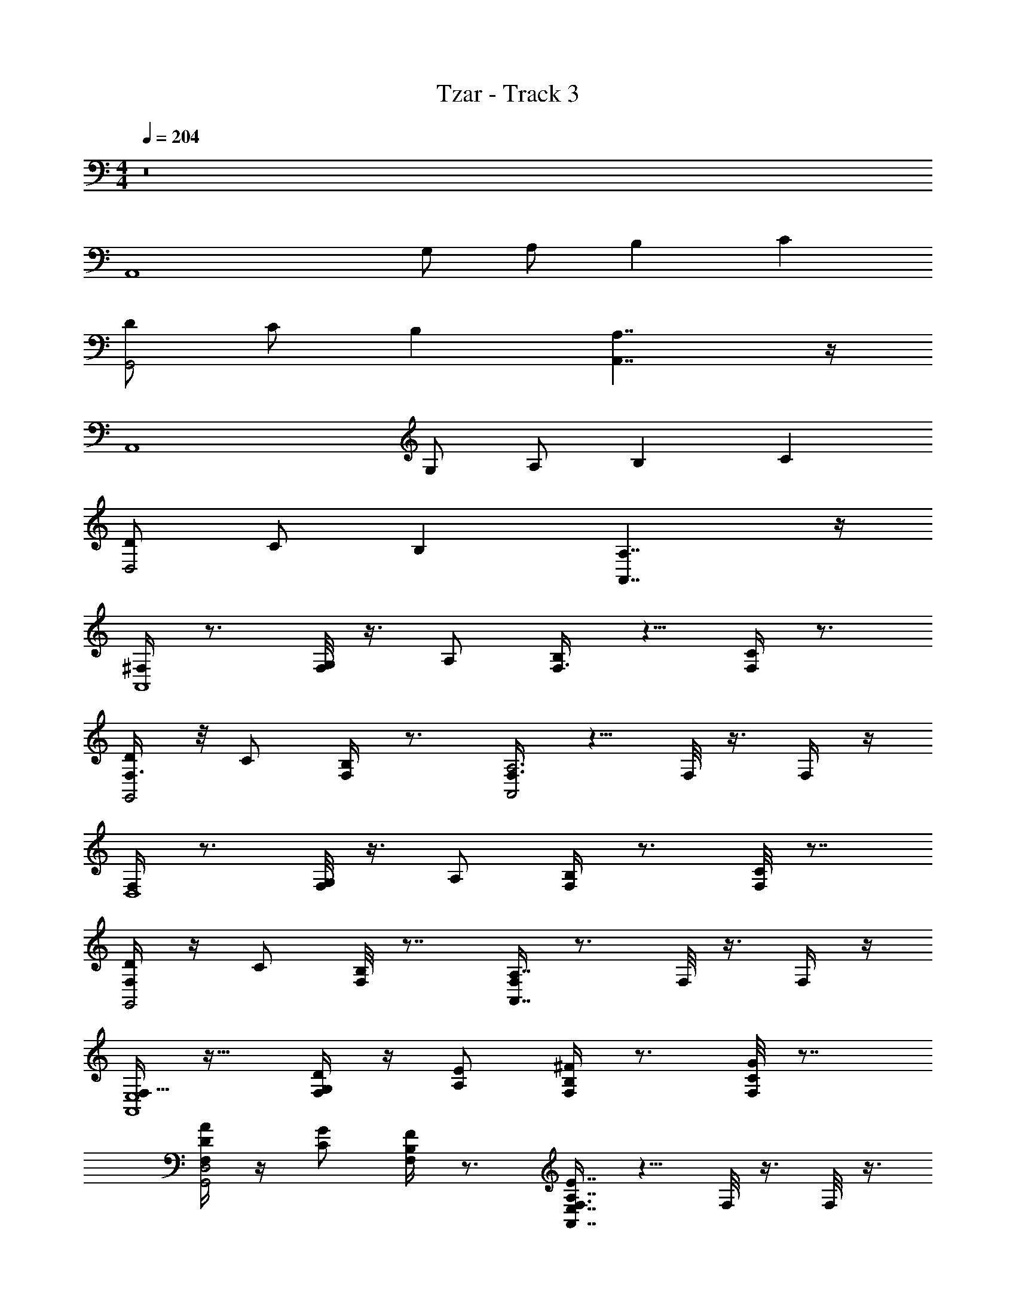 X: 1
T: Tzar - Track 3
Z: ABC Generated by Starbound Composer v0.8.6
L: 1/4
M: 4/4
Q: 1/4=204
K: C
z8 
[zA,,4] G,/ A,/ B, C 
[D/G,,2] C/ B, [A,7/4A,,7/4] z/4 
[zA,,4] G,/ A,/ B, C 
[D/D,2] C/ B, [A,7/4A,,7/4] z/4 
[^F,/4A,,4] z3/4 [F,/8G,/] z3/8 A,/ [F,3/8B,] z5/8 [F,/4C] z3/4 
[F,3/8D/G,,2] z/8 C/ [F,/4B,] z3/4 [F,3/8A,,2A,3] z5/8 F,/8 z3/8 F,/4 z/4 
[F,/4D,4] z3/4 [F,/8G,/] z3/8 A,/ [F,/4B,] z3/4 [F,/8C] z7/8 
[F,/4D/G,,2] z/4 C/ [F,/8B,] z7/8 [F,/4A,,7/4A,7/4] z3/4 F,/8 z3/8 F,/4 z/4 
[F,11/32A,,4E,4] z21/32 [F,/4G,/D/] z/4 [A,/E/] [F,/4B,^F] z3/4 [F,/8CG] z7/8 
[F,/4D/A/G,,2D,2] z/4 [C/G/] [F,/4B,F] z3/4 [F,3/8A,7/4A,,7/4E7/4E,7/4] z5/8 F,/8 z3/8 F,/8 z3/8 
[F,/4A,,4E,4] z3/4 [F,/8G,/D/] z3/8 [A,/E/] [F,3/8B,F] z5/8 [F,/4CG] z3/4 
[F,3/8D/A/D,2A,2] z/8 [C/G/] [F,/8B,F] z7/8 [F,/4A,7/4A,,7/4E7/4E,7/4] z3/4 F,/4 z/4 F,/4 z/4 
[F,/4A,,4E,4] z3/4 [F,/8G,/D/] z3/8 [A,/E/] [F,3/8B,F] z5/8 [F,/4CG] z3/4 
[F,3/8D/A/G,,2D,2] z/8 [C/G/] [F,/4B,F] z3/4 [F,3/8A,7/4A,,7/4E7/4E,7/4] z5/8 F,/8 z3/8 F,/4 z/4 
[F,/4D,4A,4] z3/4 [F,/8G,/D/] z3/8 [A,/E/] [F,/4B,F] z3/4 [F,/8CG] z7/8 
[F,/4D/A/G,,2D,2] z/4 [C/G/] [F,/8B,F] z7/8 [F,/4A,,7/4A,7/4E,7/4E7/4] z3/4 F,/8 z3/8 F,/4 z/4 
[F,11/32E/D,G,DGA,D] z21/32 [A,/4A/4E/4F,/4] z/4 ^C/4 z/4 [A,/4A/4E/4F,/4C/4D,DA,] z3/4 [F,/8A,/4A/4E/4C/] z7/8 
[F,/4=C/c/G/E3/4D,DA,] z3/4 [F,/4^C/4B,/B/F/] z/4 [=C/c/G/] [F,3/8D/d/A/^C/D,3/D3/A,3/] z/8 [=C/c/G/] [F,/8B,BF] z3/8 F,/8 z3/8 
[F,/4E3/4D,G,DGA,D] z3/4 [F,/8A,/4A/4E/4] z3/8 [z/^C] [A,/4A/4E/4F,3/8D,DA,] z3/4 [A,/4A/4E/4F,/4C/] z3/4 
[F,3/8E3/4D,B,DBA,F] z5/8 [F,/8C/4A,/A/E/] z3/8 [B,/B/F/] [F,/4C/D,7/4=C7/4D7/4c7/4A,7/4G7/4] z3/4 F,/4 z/4 F,/4 z/4 
[F,/4E3/4D,G,DGA,D] z3/4 [F,/8A,/4A/4E/4] z3/8 ^C/ [A,/4A/4E/4C/4F,3/8D,DA,] z3/4 [A,/4A/4E/4F,/4C/] z3/4 
[F,3/8=CcGED,5/4D5/4A,5/4] z5/8 [F,/4^C/4B,/B/F/] z/4 [=C/c/G/] [F,3/8D/d/A/^C/D,3/D3/A,3/] z/8 [=C/c/G/] [F,/8B,BF] z3/8 F,/4 z/4 
[F,/4D,G,DGA,DE] z3/4 [F,/8A,/4A/4E/4] z3/8 ^C/4 z/4 [A,/4A/4E/4F,/4C/4D,3/D3/A,3/] z3/4 [F,/8A,/4A/4E/4C/4] z7/8 
[F,/4E3/4D,B,DBA,F] z3/4 [F,/8C/4A,/A/E/] z3/8 [B,/B/F/] [F,/4C/4D,3/=C3/D3/c3/A,3/G3/] z3/4 [F,/8^C/4] z3/8 [F,/4C/4] z/4 
[F,11/32E/D,G,DGA,D] z21/32 [A,/4A/4E/4F,/4] z/4 C/4 z/4 [A,/4A/4E/4F,/4C/4D,5/4D5/4A,5/4] z3/4 [F,/8A,/4A/4E/4C/] z7/8 
[F,/4E3/4=CcGD,5/4D5/4A,5/4] z3/4 [F,/4^C/4B,/B/F/] z/4 [=C/c/G/] [F,3/8D/d/A/^C/D,3/D3/A,3/] z/8 [=C/c/G/] [F,/8B,BF] z3/8 F,/8 z3/8 
[F,/4E3/4D,G,DGA,D] z3/4 [F,/8A,/4A/4E/4] z3/8 [z/^C] [A,/4A/4E/4F,3/8D,DA,] z3/4 [A,/4A/4E/4F,/4C/] z3/4 
[F,3/8E3/4D,B,DBA,F] z5/8 [F,/8C/4A,/A/E/] z3/8 [B,/B/F/] [F,/4C/D,5/4D5/4A,5/4=C2c2G2] z3/4 F,/4 z/4 F,/4 z/4 
[F,/4E3/4D,G,DGA,D] z3/4 [F,/8A,/4A/4E/4] z3/8 ^C/ [A,/4A/4E/4C/4F,3/8D,DA,] z3/4 [A,/4A/4E/4F,/4C/] z3/4 
[F,3/8=CcGED,5/4D5/4A,5/4] z5/8 [F,/4^C/4B,/B/F/] z/4 [=C/c/G/] [F,3/8D/d/A/^C/D,3/D3/A,3/] z/8 [=C/c/G/] [F,/8B,BF] z3/8 F,/4 z/4 
[F,/4D,G,DGA,DE] z3/4 [F,/8A,/4A/4E/4] z3/8 ^C/4 z/4 [A,/4A/4E/4F,/4C/4D,DA,] z3/4 [F,/8A,/4A/4E/4C/4] z7/8 
[F,/4=C3/4c3/4G3/4E3/4D,5/4D5/4A,5/4] z3/4 [F,/8^C/4B,/B/F/] z3/8 [=C/c/G/] [F,/4^C/4D,2D2D2d2A,2A2] z3/4 [F,/8C/4] z3/8 [F,/4C/4] z/4 
[F,11/32E/A,,4A,4E,4] z21/32 [F,/4G,/G/D/] z/4 [C/4A,/A/E/] z/4 [F,/4C/4B,BF] z3/4 [F,/8C/=CcG] z7/8 
[F,/4D/d/A/E3/4G,,2G,2D,2] z/4 [C/c/G/] [F,/4^C/4B,BF] z3/4 [F,3/8C/A,7/4A,,7/4A7/4A,7/4E7/4E,7/4] z5/8 F,/8 z3/8 F,/8 z3/8 
[F,/4E3/4A,,4A,4E,4] z3/4 [F,/8G,/G/D/] z3/8 [A,/A/E/C] [F,3/8B,BF] z5/8 [F,/4C/=CcG] z3/4 
[F,3/8D/d/A/E3/4D,2D2A,2] z/8 [C/c/G/] [F,/8^C/4B,BF] z7/8 [F,/4C/A,7/4A,,7/4A7/4A,7/4E7/4E,7/4] z3/4 F,/4 z/4 F,/4 z/4 
[F,/4E3/4A,,4A,4E,4] z3/4 [F,/8G,/G/D/] z3/8 [A,/A/E/C/] [C/4F,3/8B,BF] z3/4 [F,/4C/=CcG] z3/4 
[F,3/8D/d/A/EG,,2G,2D,2] z/8 [C/c/G/] [F,/4^C/4B,BF] z3/4 [F,3/8C/A,,2A,2E,2A,3A3E3] z5/8 F,/8 z3/8 F,/4 z/4 
[F,/4ED,4D4A,4] z3/4 [F,/8G,/G/D/] z3/8 [C/4A,/A/E/] z/4 [F,/4C/4B,BF] z3/4 [F,/8C/4=CcG] z7/8 
[F,/4D/d/A/E3/4G,,2G,2D,2] z/4 [C/c/G/] [F,/8^C/4B,BF] z7/8 [F,/4C/4A,,7/4A,7/4A,7/4A7/4E,7/4E7/4] z3/4 [F,/8C/4] z3/8 [F,/4C/4] z/4 
[F,11/32E/A3/4A,,4A,4E,4] z21/32 [B/8F,/4G,/G/D/] c/8 d/8 e/8 [f/8C/4A,/A/E/] g/8 ^g/4 [F,/4C/4a7/8B,BF] z3/4 [B/8F,/8C/=CcG] c/8 d/8 e/8 f/8 =g/8 ^g/4 
[F,/4D/d/A/E3/4G,,2G,2D,2a31/8] z/4 [C/c/G/] [F,/4^C/4B,BF] z3/4 [F,3/8C/A,7/4A,,7/4A7/4A,7/4E7/4E,7/4] z5/8 F,/8 z3/8 F,/8 z3/8 
[F,/4E3/4A,,4A,4E,4A63/8] z3/4 [F,/8G,/G/D/] z3/8 [A,/A/E/C] [F,3/8B,BF] z5/8 [F,/4C/=CcG] z3/4 
[F,3/8D/d/A/E3/4D,2D2A,2] z/8 [C/c/G/] [F,/8^C/4B,BF] z7/8 [F,/4C/A,7/4A,,7/4A7/4A,7/4E7/4E,7/4] z3/4 F,/4 z/4 F,/4 z/4 
[F,/4A3/4E3/4A,,4A,4E,4] z3/4 [B/8F,/8G,/G/D/] c/8 d/8 e/8 [f/8A,/A/E/C/] =g/8 ^g/4 [C/4F,3/8a7/8B,BF] z3/4 [B/8F,/4C/=CcG] c/8 d/8 e/8 f/8 =g/8 ^g/4 
[F,3/8D/d/A/EG,,2G,2D,2a31/8] z/8 [C/c/G/] [F,/4^C/4B,BF] z3/4 [F,3/8C/A,7/4A,,7/4A7/4A,7/4E7/4E,7/4] z5/8 F,/8 z3/8 F,/4 z/4 
[F,/4Ed31/8D,4D4A,4] z3/4 [F,/8G,/G/D/] z3/8 [C/4A,/A/E/] z/4 [F,/4C/4B,BF] z3/4 [F,/8C/4=CcG] z7/8 
[F,/4a3/8D/d/A/E3/4G,,2G,2D,2] z/4 [=g3/8C/c/G/] z/8 [F,/8^C/4^f3/8B,BF] z7/8 [F,/4C/4A,,7/4A,7/4A,7/4A7/4E,7/4E7/4e7/4] z3/4 [F,/8C/4] z3/8 [F,/4C/4] z/4 
[F,11/32E/^C,2E5/A,5/A,4] z21/32 F,/4 z/4 C/4 z/4 [F,/4C/4] z3/4 [F,/8A,/=F/C/] z7/8 
[F,/4E3/4A,3/F3/A,4] z3/4 [F,/4C/4] z3/4 [F,3/8C/A,9/D19/4] z5/8 F,/8 z3/8 F,/8 z3/8 
[F,/4E3/4A,4] z3/4 F,/8 z3/8 [z/C] F,3/8 z5/8 [F,/4A,/F/C/] z3/4 
[F,3/8E3/4F7/4A,7/4A,4] z5/8 [F,/8C/4] z7/8 [F,/4C/A,7/4G7/4] z3/4 F,/4 z/4 F,/4 z/4 
[F,/4E3/4A,11/4E11/4A,4] z3/4 F,/8 z3/8 C/ [C/4F,3/8] z3/4 [F,/4A,/F/C/] z3/4 
[F,3/8EA,7/4F7/4A,4] z5/8 [F,/4C/4] z3/4 [F,3/8C/A,17/4D17/4] z5/8 F,/8 z3/8 F,/4 z/4 
[F,/4EA,4] z3/4 F,/8 z3/8 C/4 z/4 [F,/4C/4] z3/4 [F,/8C/4D/A,/] z7/8 
[F,/4A,,/E3/4A,DA,4] z/4 A,,/ [F,/8C/4A,,/4G,/=C/] z/8 A,,/4 A,,/ [F,/4^C/4A,,/4=C5/4G,3/] A,,/4 A,,/ [F,/8^C/4A,,/4] z/8 A,,/4 [F,/4C/4A,,/4] A,,/4 
[z/32C,2E5/A,5/E23/8A,,4A,,,4A,,4] A,91/32 [z/8A,F9/8] [A,/F/] z/ 
[A,3/F3/A,2F2F,,2=F,9/4A,,4] z/ [z2A,9/D19/4D5A,45/8D,6D,,6] 
[z3A,,4] [A,/F/F5/8] z/ 
[F7/4A,7/4F2G,4G,,4A,,4A,55/8] z/4 [A,7/4G7/4G2] z/4 
[A,11/4E11/4E23/8A,,,4A,,4] z/8 [z/8F5/8A,5/8] [A,/F/] z/ 
[z/32F13/8A,7/4F7/4F,,2F,2A,,2] A,51/32 z3/8 [A,17/4D17/4D19/4A,19/4D,6D,,6] z3/4 
[z/8D/A,/] [A,/D29/56] z3/8 [A,,/4A,DDA,13/8=C,4C,,4] z/4 A,,/ [A,,/4G,/=C/C5/8] A,,/4 A,,/ [A,,/4C7/8C5/4G,3/A,2] A,,/4 [z3/8A,,/] [z/8B,9/8] 
A,,/4 A,,/4 A,,/4 A,,/4 [E2A,2E5/A,5/E5/A,5/A,,4A,,,4A,,4] [E3/8A,2] F/4 G3/8 
[F/A,/F/A,/F/] D/ [A,3/F3/A,3/F3/F2A,2F,,2F,9/4A,,4] z/ [D2A,2A,9/A,9/D19/4D19/4D,6D,,6] 
[E/4A,2A,,4] z3/20 F/4 z/10 G/4 z/8 A/4 z/8 G/4 z3/20 [z/10F/4] [z/4A,2] E/4 z/8 D/4 z/8 [E/4A,/F/A,/F/] z/8 F/4 z/8 G/4 
[A/4F7/4A,7/4F7/4A,7/4A,2G,4G,,4A,,4] z/4 B/4 z/4 c/4 z3/4 [d/32A,7/4G7/4A,7/4G7/4A,2] z15/32 c/4 z/4 B/4 z/4 A/4 z/4 
[G/A,2A,11/4E11/4A,11/4E11/4A,,,4A,,4] A/ G/ F/ [E/A,2] F/ [E/4A,/F/A,/F/] z/32 [z7/32F/4] E/4 z/36 [z2/9F73/288] 
[E/4A,7/4F7/4A,7/4F7/4A,2F,,2F,2A,,2] z/36 [z2/9F73/288] E/4 F/4 G/4 F/4 z/8 E/4 z/8 [D/4A,2A,17/4D17/4A,17/4D17/4D,6D,,6] C/4 B,/4 C/4 B,/4 z/20 [z/5C/4] B,/4 z/24 [z5/24C/4] 
[B,/4A,2] z/36 [z2/9C73/288] B,/4 C/4 D/ E/ [F/A,2] A/ [B/D/A,/D/A,/] c/ 
[A,,/4d3/8A,DA,DA,2C,4C,,4] z/12 [z/6c3/8] [z/4A,,/] B/4 [A,,/4c7/18G,/C/G,/C/] [z3/32A,,/4] [z5/32B3/8] [z9/32A,,/] [z7/32A/4] [A,,/4B3/8C5/4C5/4G,3/G,3/A,2] [z/12A,,/4] [z/6A3/8] [z/4A,,/] G/4 [A,,/4A3/8] [z/10A,,/4] [z3/20G67/180] A,,/4 [z/24A,,/4] [z5/24F/4] 
[^F,11/32E/E5/A,5/E23/8E3A,,4A,,,4A,,4A,,,4A,,4] z21/32 F,/4 z/4 ^C/4 z/4 [F,/4C/4] z3/4 [F,/8A,/F/C/FF] z7/8 
[F,/4E3/4A,3/F3/F2F2=F,2F,,2F,2F,,2A,,4] z3/4 [^F,/4C/4] z3/4 [F,3/8C/G2G2A,9/D19/4D,6D,,6D,6D,,6] z5/8 F,/8 z3/8 F,/8 z3/8 
[F,/4E3/4A21/8A21/8A,,4] z3/4 F,/8 z3/8 [z/C] F,3/8 z5/8 [F,/4A,/F/C/AA] z3/4 
[F,3/8E3/4F7/4A,7/4A2A2G,,4G,4G,,4G,4A,,4] z5/8 [F,/8C/4] z7/8 [F,/4C/A,7/4G7/4B2B2] z3/4 F,/4 z/4 F,/4 z/4 
[F,/4E3/4A,11/4E11/4E3A3E3A3A,,4A,,,4A,,4A,,,4] z3/4 F,/8 z3/8 C/ [C/4F,3/8] z3/4 [F,/4A,/F/C/FBFB] z3/4 
[F,3/8EA,7/4F7/4F2B2F2B2=F,2F,,2F,2F,,2A,,2] z5/8 [^F,/4C/4] z3/4 [F,3/8C/G2c2G2c2A,17/4D17/4D,,6D,6D,,6D,6] z5/8 F,/8 z3/8 F,/4 z/4 
[F,/4A5/8d5/8A5/8d5/8E] z3/8 [z3/8c5/8G5/8c5/8G5/8] F,/8 z/8 [z/4B5/8G5/8B5/8G5/8] C/4 z/8 [z/8c5/8G5/8c5/8G5/8] [F,/4C/4] z/4 [z/B5/8G5/8B5/8G5/8] [F,/8C/4D/A,/dAdA] z7/8 
[F,/4A,,/4E3/4AcAcA,DC,,7/C,,7/C,15/4C,15/4] z/4 A,,/ [F,/8A/4A/4C/4A,,/4G,/=C/] z/8 [c/4c/4A,,/4] [A/4A/4A,,/] [c/4c/4] [F,/4^C/4A,,/4=C5/4G,3/B2A2B2A2] A,,/4 A,,/ [F,/8^C/4A,,/4] z/8 A,,/4 [F,/4C/4A,,/4] A,,/4 
[F,11/32E/D,G,DGA,DA,D^C,2D,,4D,,32D,,32] z21/32 [A,/4A/4E/4E/4F,/4] z/4 C/4 z/4 [A,/4A/4E/4E/4F,/4C/4D,DA,A,] z3/4 [F,/8A,/4A/4E/4E/4C/] z7/8 
[F,/4=C/c/G/G/E3/4D,DA,A,D,,4] z3/4 [F,/4^C/4B,/B/^F/F/] z/4 [=C/c/G/G/] [F,3/8D/d/A/A/^C/D,3/D3/A,3/A,3/] z/8 [=C/c/G/G/] [F,/8B,BFF] z3/8 F,/8 z3/8 
[F,/4E3/4D,G,DGA,DA,DD,,4D,8D,24] z3/4 [F,/8A,/4A/4E/4E/4] z3/8 [z/^C] [A,/4A/4E/4E/4F,3/8D,DA,A,] z3/4 [A,/4A/4E/4E/4F,/4C/] z3/4 
[F,3/8E3/4D,B,DBA,FA,FD,,4] z5/8 [F,/8C/4A,/A/E/E/] z3/8 [B,/B/F/F/] [F,/4C/D,7/4=C7/4D7/4c7/4A,7/4G7/4A,7/4G7/4] z3/4 F,/4 z/4 F,/4 z/4 
[F,/4E3/4D,G,DGA,DA,DD16] z3/4 [F,/8A,/4A/4E/4E/4] z3/8 ^C/ [A,/4A/4E/4E/4C/4F,3/8D,DA,A,] z3/4 [A,/4A/4E/4E/4F,/4C/] z3/4 
[F,3/8=CcGGED,5/4D5/4A,5/4A,5/4D,,2] z5/8 [F,/4^C/4B,/B/F/F/] z/4 [=C/c/G/G/] [F,3/8D/d/A/A/^C/D,3/D3/A,3/A,3/] z/8 [=C/c/G/G/] [F,/8B,BFF] z3/8 F,/4 z/4 
[F,/4D,G,DGA,DA,DED,8d8] z3/4 [F,/8A,/4A/4E/4E/4] z3/8 ^C/4 z/4 [A,/4A/4E/4E/4F,/4C/4D,3/D3/A,3/A,3/] z3/4 [F,/8A,/4A/4E/4E/4C/4] z7/8 
[F,/4D,,/4E3/4D,B,DBA,FA,F] z/4 D,,/ [F,/8C/4D,,/4A,/A/E/E/] z/8 D,,/4 [B,/B/F/F/D,,/] [F,/4C/4D,,/4D,3/=C3/D3/c3/A,3/G3/A,3/G3/] D,,/4 D,,/ [F,/8^C/4D,,/4] z/8 D,,/4 [F,/4C/4D,,/4] D,,/4 
[F,11/32E/D,G,DGA,DA,DD,,4D,,32D,,32] z21/32 [A,/4A/4E/4E/4F,/4] z/4 C/4 z/4 [A,/4A/4E/4E/4F,/4C/4D,5/4D5/4A,5/4A,5/4] z3/4 [F,/8A,/4A/4E/4E/4C/] z7/8 
[F,/4E3/4=CcGGD,5/4D5/4A,5/4A,5/4D,,4] z3/4 [F,/4^C/4B,/B/F/F/] z/4 [=C/c/G/G/] [F,3/8D/d/A/A/^C/D,3/D3/A,3/A,3/] z/8 [=C/c/G/G/] [F,/8B,BFF] z3/8 F,/8 z3/8 
[F,/4E3/4D,G,DGA,DA,DD,,4D,8D,24] z3/4 [F,/8A,/4A/4E/4E/4] z3/8 [z/^C] [A,/4A/4E/4E/4F,3/8D,DA,A,] z3/4 [A,/4A/4E/4E/4F,/4C/] z3/4 
[F,3/8E3/4D,B,DBA,FA,FD,,4] z5/8 [F,/8C/4A,/A/E/E/] z3/8 [B,/B/F/F/] [F,/4C/D,5/4D5/4A,5/4A,5/4=C2c2G2G2] z3/4 F,/4 z/4 F,/4 z/4 
[F,/4E3/4D,G,DGA,DA,DD16] z3/4 [F,/8A,/4A/4E/4E/4] z3/8 ^C/ [A,/4A/4E/4E/4C/4F,3/8D,DA,A,] z3/4 [A,/4A/4E/4E/4F,/4C/] z3/4 
[F,3/8=CcGGED,5/4D5/4A,5/4A,5/4D,,2] z5/8 [F,/4^C/4B,/B/F/F/] z/4 [=C/c/G/G/] [F,3/8D/d/A/A/^C/D,3/D3/A,3/A,3/] z/8 [=C/c/G/G/] [F,/8B,BFF] z3/8 F,/4 z/4 
[F,/4D,G,DGA,DA,DED,8d8] z3/4 [F,/8A,/4A/4E/4E/4] z3/8 ^C/4 z/4 [A,/4A/4E/4E/4F,/4C/4D,DA,A,] z3/4 [F,/8A,/4A/4E/4E/4C/4] z7/8 
[F,/4D,,/4=C3/4c3/4G3/4G3/4E3/4D,5/4D5/4A,5/4A,5/4] z/4 D,,/ [F,/8^C/4D,,/4B,/B/F/F/] z/8 D,,/4 [=C/c/G/G/D,,/] [F,/4^C/4D,,/4D,2D2D2d2A,2A2A,2A2] D,,/4 D,,/ [F,/8C/4D,,/4] z/8 D,,/4 [F,/4C/4D,,/4] D,,/4 
[F,11/32E/A3/4a3/4A,,4A,4E,4E,4A,,4] z21/32 [B/8b/8F,/4G,/G/D/D/] [c/8c'/8] [d/8d'/8] [e/8e'/8] [=f/8f'/8C/4A,/A/E/E/] [g/8g'/8] [^g/4^g'/4] [F,/4C/4a7/8a'7/8B,BFF] z3/4 [B/8b/8F,/8C/=CcGG] [c/8c'/8] [d/8d'/8] [e/8e'/8] [f/8f'/8] [=g/8=g'/8] [z/6^g/4^g'/4] [z/12A/] 
[F,/4D/d/A/E3/4G,,2G,2D,2D,2G,,2a31/8a'31/8] z/4 [C/c/G/G/] [F,/4^C/4B,BFF] z3/4 [F,3/8C/A,7/4A,,7/4A7/4A,7/4E7/4E,7/4E7/4E,7/4A,,2] z5/8 F,/8 z3/8 F,/8 z3/8 
[F,/4E3/4A,,4A,4E,4E,4A,,4A63/8a63/8] z3/4 [F,/8G,/G/D/D/] z3/8 [A,/A/E/E/C] [F,3/8B,BFF] z5/8 [F,/4C/=CcGG] z3/4 
[F,3/8D/d/A/A/E3/4D,2D2A,2A,2G,,2] z/8 [C/c/G/G/] [F,/8^C/4B,BFF] z7/8 [F,/4C/A,7/4A,,7/4A7/4A,7/4E7/4E,7/4E,7/4E7/4A,,2] z3/4 F,/4 z/4 F,/4 z/4 
[F,/4A3/4a3/4E3/4A,,4A,4E,4E,4A,,4] z3/4 [B/8b/8F,/8G,/G/D/D/] [c/8c'/8] [d/8d'/8] [e/8e'/8] [f/8f'/8A,/A/E/E/C/] [=g/8=g'/8] [^g/4^g'/4] [C/4F,3/8a7/8a'7/8B,BFF] z3/4 [B/8b/8F,/4C/=CcGG] [c/8c'/8] [d/8d'/8] [e/8e'/8] [f/8f'/8] [=g/8=g'/8] [^g/4^g'/4] 
[F,3/8D/d/A/A/EG,,2G,2D,2D,2G,,2a31/8a'31/8] z/8 [C/c/G/G/] [F,/4^C/4B,BFF] z3/4 [F,3/8C/A,,2A,2E,2E,2E2A,,2A,3A3E3] z5/8 F,/8 z3/8 F,/4 z/4 
[F,/4Ed31/8d'31/8D,4D4A,4A,4D,4] z3/4 [F,/8G,/G/D/D/] z3/8 [C/4A,/A/E/E/] z/4 [F,/4C/4B,BFF] z3/4 [F,/8C/4=CcGG] z7/8 
[F,/4a3/8a'3/8D/d/A/A/A,,/E3/4G,,2G,2D,2D,2] z/4 [=g3/8=g'3/8C/c/G/G/A,,/] z/8 [F,/8^C/4A,,/4^f3/8^f'3/8B,BFF] z/8 A,,/4 A,,/ [F,/4C/4A,,/4A,,7/4A,7/4A,7/4A7/4E,7/4E7/4E7/4E,7/4e7/4e'7/4] A,,/4 A,,/ [F,/8C/4A,,/4] z/8 A,,/4 [F,/4C/4A,,/4] A,,/4 
[C,2E5/A,5/B,5/E,5/A,,4A,,,4A,,4] z [A,/=F/E,/=C/] z/ 
[A,3/F3/E,3/C3/=F,2F,,2A,,4] z/ [z2A,9/E,9/D19/4A,19/4D,6D,,6] 
[z3A,,4] [A,/F/E,/C/] z/ 
[F7/4A,7/4C7/4E,7/4G,,4G,4A,,4] z/4 [A,7/4G7/4E,7/4D7/4] z/4 
[A,11/4E11/4E,11/4B,11/4A,,4A,,,4] z/4 [A,/F/E,/C/] z/ 
[A,7/4F7/4E,7/4C7/4F,2F,,2A,,2] z/4 [A,17/4D17/4E,17/4A,17/4D,,6D,6] z3/4 
[D/A,/A,/E,/] z/ [A,,/4A,DE,A,C,,7/=C,15/4] z/4 A,,/ [A,,/4G,/C/D,/G,/] A,,/4 A,,/ [A,,/4C5/4G,5/4G,3/D,3/] A,,/4 A,,/ 
A,,/4 A,,/4 A,,/4 A,,/4 [^F,11/32E/A,2^C,2A,,4A,,4E,4E,4A,,4] z21/32 [F,/4A,/A,/E/E/] z/4 [^C/4B,/B,/^F/F/] z/4 [F,/4C/4=CCGGA,2] z3/4 
[F,/8^C/DDAA] z7/8 [F,/4E3/4=CCGGG,,2A,2G,,2D,2D,2G,,2] z3/4 [F,/4^C/4B,B,FF] z3/4 [F,3/8C/F,,5/4F,,5/4=C,5/4C,5/4F,,5/4A,3/A,3/E3/E3/A,2] z5/8 
F,/8 z3/8 F,/8 z3/8 [F,/4E3/4A,2E,,4E,,4B,,4B,,4E,,4] z3/4 [F,/8A,/A,/E/E/] z3/8 [B,/B,/F/F/C] [F,3/8=CCGGA,2] z5/8 
[F,/4^C/DDAA] z3/4 [F,3/8E3/4=CCGGD,,2A,2D,,2A,,2A,,2D,,2] z5/8 [F,/8^C/4B,B,FF] z7/8 [F,/4C/C,,3/C,,3/G,,3/G,,3/C,,3/A,2A,2A,2E2E2] z3/4 
F,/4 z/4 F,/4 z/4 [F,/4E3/4A,2D,,4D,,4A,,4A,,4D,,4] z3/4 [F,/8A,3/4A,3/4E3/4E3/4] z3/8 [B,/B,/F/F/C/] [C/4F,3/8=CCGGA,2] z3/4 
[F,/4^C/DDAA] z3/4 [F,3/8=CCGGEE,,2A,2E,,2B,,2B,,2E,,2] z5/8 [F,/4^C/4B,B,FF] z3/4 [F,3/8C/F,,F,,5/4F,,5/4C,5/4C,5/4A,3/A,3/E3/E3/A,2] z5/8 
F,/8 z3/8 F,/4 z/4 [F,/4EA,2G,,15/4G,,15/4D,15/4D,15/4G,,15/4] z3/4 [F,/8A,/A,/E/E/] z3/8 [C/4B,/B,/F/F/] z/4 [F,/4C/4=CCGGA,2] z3/4 
[F,/8^C/4DDAA] z7/8 [F,/4E3/4=CCGGA,2A,,3A,,3E,3E,3A,,3] z3/4 [F,/8^C/4B,B,FF] z7/8 [F,/4C/4A,A,EEA,2] z3/4 
[F,/8C/4] z3/8 [F,/4C/4] z/4 [F,11/32E/A3/4a3/4A,2A,,4E,4E,4A,,4A,,4A,4] z21/32 [B/8b/8F,/4A,/E/E/A,/] [c/8c'/8] [d/8d'/8] [e/8e'/8] [=f/8=f'/8C/4B,/F/F/B,/] [g/8g'/8] [^g/4^g'/4] [F,/4C/4a7/8a'7/8=CGGCA,2] z3/4 
[B/8b/8F,/8^C/DAAD] [c/8c'/8] [d/8d'/8] [e/8e'/8] [f/8f'/8] [=g/8=g'/8] [^g/4^g'/4] [F,/4E3/4=CGGCG,,2A,2D,2D,2G,,2G,,2a31/8a'31/8A,4] z3/4 [F,/4^C/4B,FFB,] z3/4 [F,3/8C/F,,5/4C,5/4C,5/4F,,5/4F,,5/4A,3/E3/E3/A,3/A,2] z5/8 
F,/8 z3/8 F,/8 z3/8 [F,/4E3/4A,2E,,4B,,4B,,4E,,4E,,4A,4A63/8a63/8] z3/4 [F,/8A,/E/E/A,/] z3/8 [B,/F/F/B,/C] [F,3/8=CGGCA,2] z5/8 
[F,/4^C/DAAD] z3/4 [F,3/8E3/4=CGGCD,,2A,2A,,2A,,2D,,2D,,2A,4] z5/8 [F,/8^C/4B,FFB,] z7/8 [F,/4C/C,,3/G,,3/G,,3/C,,3/C,,3/A,2A,2E2E2A,2] z3/4 
F,/4 z/4 F,/4 z/4 [F,/4A3/4a3/4E3/4A,2D,,4A,,4A,,4D,,4D,,4A,4] z3/4 [B/8b/8F,/8A,3/4E3/4E3/4A,3/4] [c/8c'/8] [d/8d'/8] [e/8e'/8] [f/8f'/8B,/F/F/B,/C/] [=g/8=g'/8] [^g/4^g'/4] [C/4F,3/8a7/8a'7/8=CGGCA,2] z3/4 
[B/8b/8F,/4^C/DAAD] [c/8c'/8] [d/8d'/8] [e/8e'/8] [f/8f'/8] [=g/8=g'/8] [^g/4^g'/4] [F,3/8=CGGCEE,,2A,2B,,2B,,2E,,2E,,2a31/8a'31/8A,4] z5/8 [F,/4^C/4B,FFB,] z3/4 [F,3/8C/F,,A,F,,F,,5/4C,5/4C,5/4A,3/E3/E3/A,2] z5/8 
F,/8 z3/8 F,/4 z/4 [F,/4EA,2G,,15/4D,15/4D,15/4G,,15/4G,,15/4d31/8d'31/8A,4] z3/4 [F,/8A,/E/E/A,/] z3/8 [C/4B,/F/F/B,/] z/4 [F,/4C/4=CGGCA,2] z3/4 
[F,/8^C/4DAAD] z7/8 [F,/4E3/4=g7/8=CGGC=g'A,2A,,3E,3E,3A,,3A,,3A,4] z3/4 [F,/8^C/4^f7/8B,FFB,^f'] z7/8 [F,/4C/4A,EEA,ee'] z7/4 
[F,11/32E/^C,2E5/A,5/A,4A,4] z21/32 F,/4 z/4 C/4 z/4 [F,/4C/4] z3/4 [F,/8A,/=F/C/] z7/8 
[F,/4E3/4A,3/F3/A,4A,4] z3/4 [F,/4C/4] z3/4 [F,3/8C/A,9/D19/4] z5/8 F,/8 z3/8 F,/8 z3/8 
[F,/4E3/4A,4A,4] z3/4 F,/8 z3/8 [z/C] F,3/8 z5/8 [F,/4A,/F/C/] z3/4 
[F,3/8E3/4F7/4A,7/4A,4A,4] z5/8 [F,/8C/4] z7/8 [F,/4C/A,7/4G7/4] z3/4 F,/4 z/4 F,/4 z/4 
[F,/4E3/4A,11/4E11/4A,4A,4] z3/4 F,/8 z3/8 C/ [C/4F,3/8] z3/4 [F,/4A,/F/C/] z3/4 
[F,3/8EA,7/4F7/4A,4A,4] z5/8 [F,/4C/4] z3/4 [F,3/8C/A,17/4D17/4] z5/8 F,/8 z3/8 F,/4 z/4 
[F,/4EA,4A,4] z3/4 F,/8 z3/8 C/4 z/4 [F,/4C/4] z3/4 [F,/8C/4D/A,/] z7/8 
[F,/4A,,/E3/4A,DA,4A,4] z/4 A,,/ [F,/8C/4A,,/4G,/=C/] z/8 A,,/4 A,,/ [F,/4^C/4A,,/4=C5/4G,3/] A,,/4 A,,/ [F,/8^C/4A,,/4] z/8 A,,/4 [F,/4C/4A,,/4] A,,/4 
[C,2E5/A,5/E23/8A,23/8A,,4A,,4A,,,4A,,4A,,,8] z7/8 [z/8A,F9/8] [A,/F/] z/ 
[A,3/F3/A,2F2F,,2=F,9/4F,9/4A,,4] z/ [z2A,9/D19/4D5A,101/18D,6D,6D,,6] 
[z3A,,4D,,8] [A,/F/F11/18] z/ 
[F7/4A,7/4F2G,4G,,4G,4G,,4A,,4A,55/8] z/4 [A,7/4G7/4G2] z/4 
[A,11/4E11/4E23/8A,,,4A,,4A,,,4A,,4] z/8 [z/8F5/8A,5/8] [A,/F/] z/ 
[z/32F29/18A,7/4F7/4F,,2F,2F,,2F,2A,,2] A,455/288 z103/288 [z/32D153/32] [A,17/4D17/4A,19/4D,6D,,6D,6D,,6] z3/4 
[z/9D/A,/] [A,/D37/72] z7/18 [A,,/4A,DDA,29/18=C,4C,,4C,4C,,4] z/4 A,,/ [A,,/4G,/=C/C11/18] A,,/4 A,,/ [A,,/4C7/8C5/4G,3/A,2] A,,/4 [z3/8A,,/] [z/8B,9/8] 
A,,/4 A,,/4 A,,/4 A,,/4 [E2E5/A,5/E5/A,5/A,,4A,,4A,,,4A,,4A,,,4A,,4A,,,8] E3/8 F/4 G3/8 
[F/A,/F/A,/F/] D/ [A,3/F3/A,3/F3/F2F,,2F,,2F,9/4F,9/4F,9/4A,,4] z/ [D2A,9/A,9/D19/4D19/4D,6D,6D,,6D,6D,,6] 
[E/4A,,4D,,8] z3/20 F/4 z/10 G/4 z/8 A/4 z/8 G/4 z3/20 F/4 z/10 E/4 z/8 D/4 z/8 [E/4A,/F/A,/F/] z/8 F/4 z/8 G/4 
[z/8F7/4A,7/4F7/4A,7/4G,4G,,4G,4G,,4G,4G,,4A,,4] A/4 z/8 B/4 z/4 c/4 z3/4 [d/32A,7/4G7/4A,7/4G7/4] z15/32 c/4 z/4 B/4 z/4 A/4 z/4 
[G/A,11/4E11/4A,11/4E11/4A,,,4A,,4A,,,4A,,4A,,,4A,,4] A/ G/ F/ E/ F/ [E/4A,/F/A,/F/] z/32 [z7/32F/4] E/4 z/36 [z2/9F73/288] 
[E/4A,7/4F7/4A,7/4F7/4F,,2F,2F,,2F,2F,,2F,2A,,2] z/36 [z2/9F73/288] E/4 F/4 G/4 F/4 z/8 E/4 z/8 [D/4A,17/4D17/4A,17/4D17/4D,6D,,6D,6D,,6D,6D,,6] C/4 B,/4 C/4 B,/4 z/20 [z/5C/4] B,/4 z/24 [z5/24C/4] 
B,/4 z/36 [z2/9C73/288] B,/4 C/4 D/ E/ F/ A/ [B/D/A,/D/A,/] c/ 
[A,,/4d3/8A,DA,DC,4C,,4C,4C,,4C,4C,,4] z/12 [z/6c3/8] [z/4A,,/] B/4 [A,,/4c7/18G,/C/G,/C/] [z3/32A,,/4] [z5/32B3/8] [z9/32A,,/] [z7/32A/4] [A,,/4B3/8C5/4C5/4G,3/G,3/] [z/12A,,/4] [z/6A3/8] [z/4A,,/] G/4 [A,,/4A3/8] [z/10A,,/4] [z3/20G67/180] A,,/4 [z/24A,,/4] [z5/24F/4] 
[^F,11/32E/E5/A,5/E23/8E23/8E23/8A,,4A,,4A,,,4A,,4A,,,4A,,4A,,,8] z21/32 F,/4 z/4 ^C/4 z/4 [F,/4C/4] z3/4 [F,/8A,/F/C/FFF] z7/8 
[F,/4E3/4A,3/F3/F2F2=F,2F,,2F,2F,,2F2F,9/4A,,4] z3/4 [^F,/4C/4] z3/4 [F,3/8C/G2G2G2A,9/D19/4D,6D,6D,,6D,6D,,6] z5/8 F,/8 z3/8 F,/8 z3/8 
[F,/4E3/4A21/8A21/8A21/8A,,4D,,8] z3/4 F,/8 z3/8 [z/C] F,3/8 z5/8 [F,/4A,/F/C/AAA] z3/4 
[F,3/8E3/4F7/4A,7/4A2A2A2G,4G,,4G,,4G,4G,,4G,4A,,4] z5/8 [F,/8C/4] z7/8 [F,/4C/A,7/4G7/4B2B2B2] z3/4 F,/4 z/4 F,/4 z/4 
[F,/4E3/4A,11/4E11/4E3A3E3A3E3A3A,,,4A,,4A,,4A,,,4A,,4A,,,4] z3/4 F,/8 z3/8 C/ [C/4F,3/8] z3/4 [F,/4A,/F/C/FBFBFB] z3/4 
[F,3/8EA,7/4F7/4F2B2F,,2=F,2F2B2F,2F,,2F,2F,,2F2B2A,,2] z5/8 [^F,/4C/4] z3/4 [F,3/8C/G2c2G2c2G2c2A,17/4D17/4D,6D,,6D,,6D,6D,,6D,6] z5/8 F,/8 z3/8 F,/4 z/4 
[F,/4A5/8d5/8A5/8d5/8A5/8d5/8E] z3/8 [z3/8c5/8G5/8c5/8G5/8c5/8G5/8] F,/8 z/8 [z/4B5/8G5/8B5/8G5/8B5/8G5/8] C/4 z/8 [z/8c5/8G5/8c5/8G5/8c5/8G5/8] [F,/4C/4] z/4 [z/B5/8G5/8B5/8G5/8B5/8G5/8] [F,/8C/4D/A,/dAdAdA] z7/8 
[F,/4A,,/4E3/4AcA,DAcAcC,,7/C,,7/C,15/4C,15/4C,4C,,4] z/4 A,,/ [F,/8A/4A/4A/4C/4A,,/4G,/=C/] z/8 [c/4c/4c/4A,,/4] [A/4A/4A/4A,,/] [c/4c/4c/4] [F,/4^C/4A,,/4=C5/4G,3/B2A2B2A2B2A2] A,,/4 A,,/ [F,/8^C/4A,,/4] z/8 A,,/4 [F,/4C/4A,,/4] A,,/4 
[A,3/10F,11/32E/A3/4a3/4A,,4A,,4A,4A,4E,4E,4A,,4] z7/10 [B/8b/8F,/4G,/G/G/D/D/] [c/8c'/8] [d/8d'/8] [e/8e'/8] [=f/8=f'/8C/4A,/A/A/E/E/] [g/8g'/8] [^g/4^g'/4] [F,/4C/4a7/8a'7/8B,BB^FF] z3/4 [B/8b/8F,/8C/=CccGG] [c/8c'/8] [d/8d'/8] [e/8e'/8] [f/8f'/8] [=g/8=g'/8] [z/6^g/4^g'/4] [z/12A/] 
[F,/4D/d/d/A/E3/4G,,2G,,2G,2G,2D,2D,2G,,2a31/8a'31/8] z/4 [C/c/c/G/G/] [F,/4^C/4B,BBFF] z3/4 [F,3/8C/A,7/4A,,7/4A7/4A,7/4A7/4A,7/4E7/4E,7/4E7/4E,7/4A,,2A,,2] z5/8 F,/8 z3/8 F,/8 z3/8 
[F,/4E3/4A,,4A,,4A,4A,4E,4E,4A,,4A63/8a63/8] z3/4 [F,/8G,/G/G/D/D/] z3/8 [A,/A/A/E/E/C] [F,3/8B,BBFF] z5/8 [F,/4C/=CccGG] z3/4 
[F,3/8D/d/d/A/A/E3/4D,2G,,2D2D2A,2A,2G,,2] z/8 [C/c/c/G/G/] [F,/8^C/4B,BBFF] z7/8 [F,/4C/A,7/4A,,7/4A7/4A,7/4A7/4A,7/4E7/4E,7/4E,7/4E7/4A,,2A,,2] z3/4 F,/4 z/4 F,/4 z/4 
[F,/4A3/4a3/4E3/4A,,4A,,4A,4A,4E,4E,4A,,4] z3/4 [B/8b/8F,/8G,/G/G/D/D/] [c/8c'/8] [d/8d'/8] [e/8e'/8] [f/8f'/8A,/A/A/E/E/C/] [=g/8=g'/8] [^g/4^g'/4] [C/4F,3/8a7/8a'7/8B,BBFF] z3/4 [B/8b/8F,/4C/=CccGG] [c/8c'/8] [d/8d'/8] [e/8e'/8] [f/8f'/8] [=g/8=g'/8] [^g/4^g'/4] 
[F,3/8D/d/d/A/A/EG,,2G,,2G,2G,2D,2D,2G,,2a31/8a'31/8] z/8 [C/c/c/G/G/] [F,/4^C/4B,BBFF] z3/4 [F,3/8C/A,,2A,,2A,2A,2E,2E,2E2A,,2A,3A3A3E3] z5/8 F,/8 z3/8 F,/4 z/4 
[F,/4Ed31/8d'31/8D,4D,4D4D4A,4A,4D,4] z3/4 [F,/8G,/G/G/D/D/] z3/8 [C/4A,/A/A/E/E/] z/4 [F,/4C/4B,BBFF] z3/4 [F,/8C/4=CccGG] z7/8 
[F,/4a3/8a'3/8D/A,,/d/d/A/A/A,,/E3/4G,,2G,2G,2D,2D,2] z/4 [=g3/8=g'3/8C/A,,/c/c/G/G/A,,/] z/8 [F,/8A,,/4^C/4A,,/4^f3/8^f'3/8B,BBFF] z/8 [A,,/4A,,/4] [A,,/A,,/] [A,,/4F,/4C/4A,,/4A,2A2E2E,2e2e'2A,9/4A,9/4A9/4E9/4] [A,,/4A,,/4] [A,,/A,,/] [F,/8A,,/4C/4A,,/4] z/8 [A,,/4A,,/4] [A,,/4F,/4C/4A,,/4] [A,,/4A,,/4] 
[A,,/4E,/4E,/4F,/4C/4^C,/E/A3/4a3/4GGGA,,4A,4A,,4] z3/4 [B/8b/8A/4A/4F,/4A/4G,/G/D/D/] [c/8c'/8] [d/8d'/8] [e/8e'/8] [=f/8=f'/8C/4A,/A/E/E/] [g/8g'/8] [^g/4^g'/4] [A/4A/4F,/4C/4A/4a7/8a'7/8B,BFF] z3/4 [B/8b/8F,/8A/4A/4A/4C/=CcGG] [c/8c'/8] [d/8d'/8] [e/8e'/8] [f/8f'/8] [=g/8=g'/8] [z/6^g/4^g'/4] [z/12A/] 
[F,/4D/d/A/E3/4cccG,,2G,,2G,2D,2D,2G,,2a31/8a'31/8] z/4 [C/c/G/G/] [F,/4^C/4B/B/B3/4B,BFF] z/4 [z/8c/c/] c3/8 [F,3/8d/d/C/d/A,7/4A,,7/4A7/4A,7/4E7/4E,7/4E7/4E,7/4A,,2A,,2] z/8 [c/c/c/] [F,/8BBB] z3/8 F,/8 z3/8 
[F,/4E3/4GGGA,,4A,,4A,4E,4E,4A,,4A63/8a63/8] z3/4 [F,/8A/4A/4A/4G,/G/D/D/] z3/8 [A,/A/E/E/C] [A/4A/4A/4F,3/8B,BFF] z3/4 [A/4A/4F,/4A/4C/=CcGG] z3/4 
[F,3/8D/d/A/A/E3/4cccD,2G,,2D2A,2A,2G,,2] z/8 [C/c/G/G/] [F,/8^C/4B/B/B/B,BFF] z3/8 [c/c/c/] [F,/4C/A,7/4A,,7/4A7/4A,7/4E7/4E,7/4E,7/4E7/4A,,2d2d2A,,2d2] z3/4 F,/4 z/4 F,/4 z/4 
[F,/4A3/4a3/4E3/4GGGA,,4A,,4A,4E,4E,4A,,4] z3/4 [B/8b/8F,/8A/4A/4A/4G,/G/D/D/] [c/8c'/8] [d/8d'/8] [e/8e'/8] [f/8f'/8A,/A/E/E/C/] [=g/8=g'/8] [^g/4^g'/4] [A/4A/4C/4A/4F,3/8a7/8a'7/8B,BFF] z3/4 [B/8b/8A/4A/4F,/4A/4C/=CcGG] [c/8c'/8] [d/8d'/8] [e/8e'/8] [f/8f'/8] [=g/8=g'/8] [^g/4^g'/4] 
[F,3/8D/d/A/A/ccEcG,,2G,,2G,2D,2D,2G,,2a31/8a'31/8] z/8 [z15/32C/c/G/G/] [z/32B17/32] [F,/4^C/4B/B/B,BFF] z/4 [c/c/c/] [z/32F,3/8C/A,,2A,,2A,2E,2E,2E2A,,2A,3A3E3] [d15/32d15/32d15/32] [c/c/c/] [F,/8BBB] z3/8 F,/4 z/4 
[z/32F,/4Ed31/8d'31/8D,4D,4D4A,4A,4D,4] [G31/32G31/32G31/32] [F,/8A/4A/4A/4G,/G/D/D/] z3/8 [C/4A,/A/E/E/] z/4 [A/4A/4F,/4C/4A/4B,BFF] z3/4 [F,/8A/4A/4C/4A/4=CcGG] z7/8 
[F,/4a3/8a'3/8D/A,,/d/d/A/A/d/A,,/d/E3/4G,,2G,2D,2D,2] z/4 [=g3/8=g'3/8C/A,,/c/c/G/G/c/A,,/c/] z/8 [F,/8A,,/4^C/4A,,/4^f3/8^f'3/8B,BBFFBB] z/8 [A,,/4A,,/4] [A,,/A,,/] [A,,/4F,/4C/4A,,/4A2E2E,2A2e2A2A,9/4A9/4E9/4e'9/4] [A,,/4A,,/4] [A,,/A,,/] [F,/8A,,/4C/4A,,/4] z/8 [A,,/4A,,/4] [A,,/4F,/4C/4A,,/4] [A,,/4A,,/4] 
[A,,/4A,/4E,/4E,/4e/4F,/4C/4C,/E/A3/4a3/4GGGA,,4A,,4] z3/4 [B/8b/8A/4A/4F,/4A/4G,/G/D/D/] [c/8c'/8] [d/8d'/8] [e/8e'/8] [=f/8=f'/8C/4A,/A/E/E/] [g/8g'/8] [^g/4^g'/4] [A/4A/4F,/4C/4A/4a7/8a'7/8B,BFF] z3/4 [B/8b/8F,/8A/4A/4A/4C/=CcGG] [c/8c'/8] [d/8d'/8] [e/8e'/8] [f/8f'/8] [=g/8=g'/8] [z/6^g/4^g'/4] [z/12A/] 
[F,/4D/d/A/E3/4cccG,,2G,,2G,2D,2D,2G,,2a31/8a'31/8] z/4 [C/c/G/G/] [F,/4^C/4B/B/B3/4B,BFF] z/4 [z/8c/c/] c3/8 [F,3/8d/d/C/d/A,7/4A,,7/4A7/4A,7/4E7/4E,7/4E7/4E,7/4A,,2A,,2] z/8 [c/c/c/] [F,/8BBB] z3/8 F,/8 z3/8 
[F,/4E3/4GGGA,,4A,,4A,4E,4E,4A,,4A63/8a63/8] z3/4 [F,/8A/4A/4A/4G,/G/D/D/] z3/8 [A,/A/E/E/C] [A/4A/4A/4F,3/8B,BFF] z3/4 [A/4A/4F,/4A/4C/=CcGG] z2/3 [z/12B/4] 
[F,3/8D/d/A/A/E3/4cccD,2G,,2D2A,2A,2G,,2] z/8 [C/c/G/G/] [F,/8^C/4B/B/B/B,BFF] z3/8 [c/c/c/] [F,/4C/A,7/4A,,7/4A7/4A,7/4E7/4E,7/4E,7/4E7/4A,,2d2d2A,,2d2] z3/4 F,/4 z/4 F,/4 z/4 
[F,/4A3/4a3/4E3/4GGGA,,4A,,4A,4E,4E,4A,,4] z3/4 [B/8b/8F,/8A/4A/4A/4G,/G/D/D/] [c/8c'/8] [d/8d'/8] [e/8e'/8] [f/8f'/8A,/A/E/E/C/] [=g/8=g'/8] [^g/4^g'/4] [A/4A/4C/4A/4F,3/8a7/8a'7/8B,BFF] z3/4 [B/8b/8A/4A/4F,/4A/4C/=CcGG] [c/8c'/8] [d/8d'/8] [e/8e'/8] [f/8f'/8] [=g/8=g'/8] [^g/4^g'/4] 
[F,3/8D/d/A/A/ccEcG,,2G,,2G,2D,2D,2G,,2a31/8a'31/8] z/8 [C/c/G/G/] [F,/4^C/4B/B/B/B,BFF] z/4 [c/c/c/] [z/32F,3/8C/A,,2A,,2A,2E,2E,2E2A,,2A,3A3E3] [d15/32d15/32d15/32] [c/c/c/] [F,/8BBB] z3/8 F,/4 z/4 
Q: 1/4=187
[z/32F,/4Ed31/8d'31/8D,4D,4D4A,4A,4D,4] [G31/32G31/32G31/32] [F,/8A/4A/4A/4G,/G/D/D/] z3/8 [C/4A,/A/E/E/] z/4 [A/4A/4F,/4C/4A/4B,BFF] z3/4 [F,/8A/4A/4C/4A/4=CcGG] z7/8 
Q: 1/4=180
[F,/4a3/8a'3/8D/A,,/d/d/A/A/d/A,,/d/E3/4G,,2G,2D,2D,2] z/4 [A,,/4=g3/8=g'3/8C/A,,/c/c/G/G/c/c/] A,,/4 [F,/8A,,/4^C/4A,,/4^f3/8^f'3/8B,BBFFBB] z/8 [A,,/4A,,/4] [A,,/4A,,/] A,,/4 [A,,/4F,/4C/4A,,/4A,,2A,2A2A,2A2E,2E2E2E,2A2e2e'2A2] [A,,/4A,,/4] [A,,/4A,,/] A,,/4 [F,/8A,,/4C/4A,,/4] z/8 [A,,/4A,,/4] [A,,/4F,/4C/4A,,/4] A,,/4 
[A,,/32F,/4C,/4C/4] 
